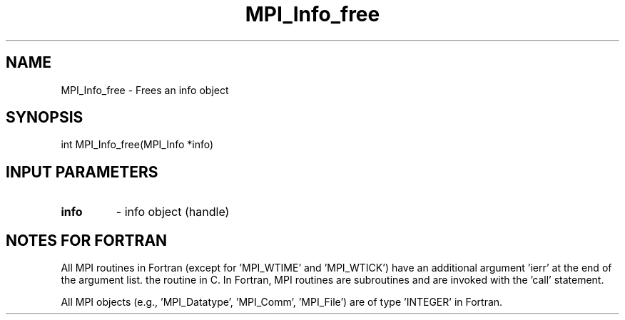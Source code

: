 .TH MPI_Info_free 3 "1/8/1998" " " "MPI-2"
.SH NAME
MPI_Info_free \-  Frees an info object 
.SH SYNOPSIS
.nf
int MPI_Info_free(MPI_Info *info)
.fi
.SH INPUT PARAMETERS
.PD 0
.TP
.B info 
- info object (handle)
.PD 1

.SH NOTES FOR FORTRAN
All MPI routines in Fortran (except for 'MPI_WTIME' and 'MPI_WTICK')
have an additional argument 'ierr' at the end of the argument list.
'ierr' is an integer and has the same meaning as the return value of
the routine in C.  In Fortran, MPI routines are subroutines and are
invoked with the 'call' statement.

All MPI objects (e.g., 'MPI_Datatype', 'MPI_Comm', 'MPI_File') are of
type 'INTEGER' in Fortran.
